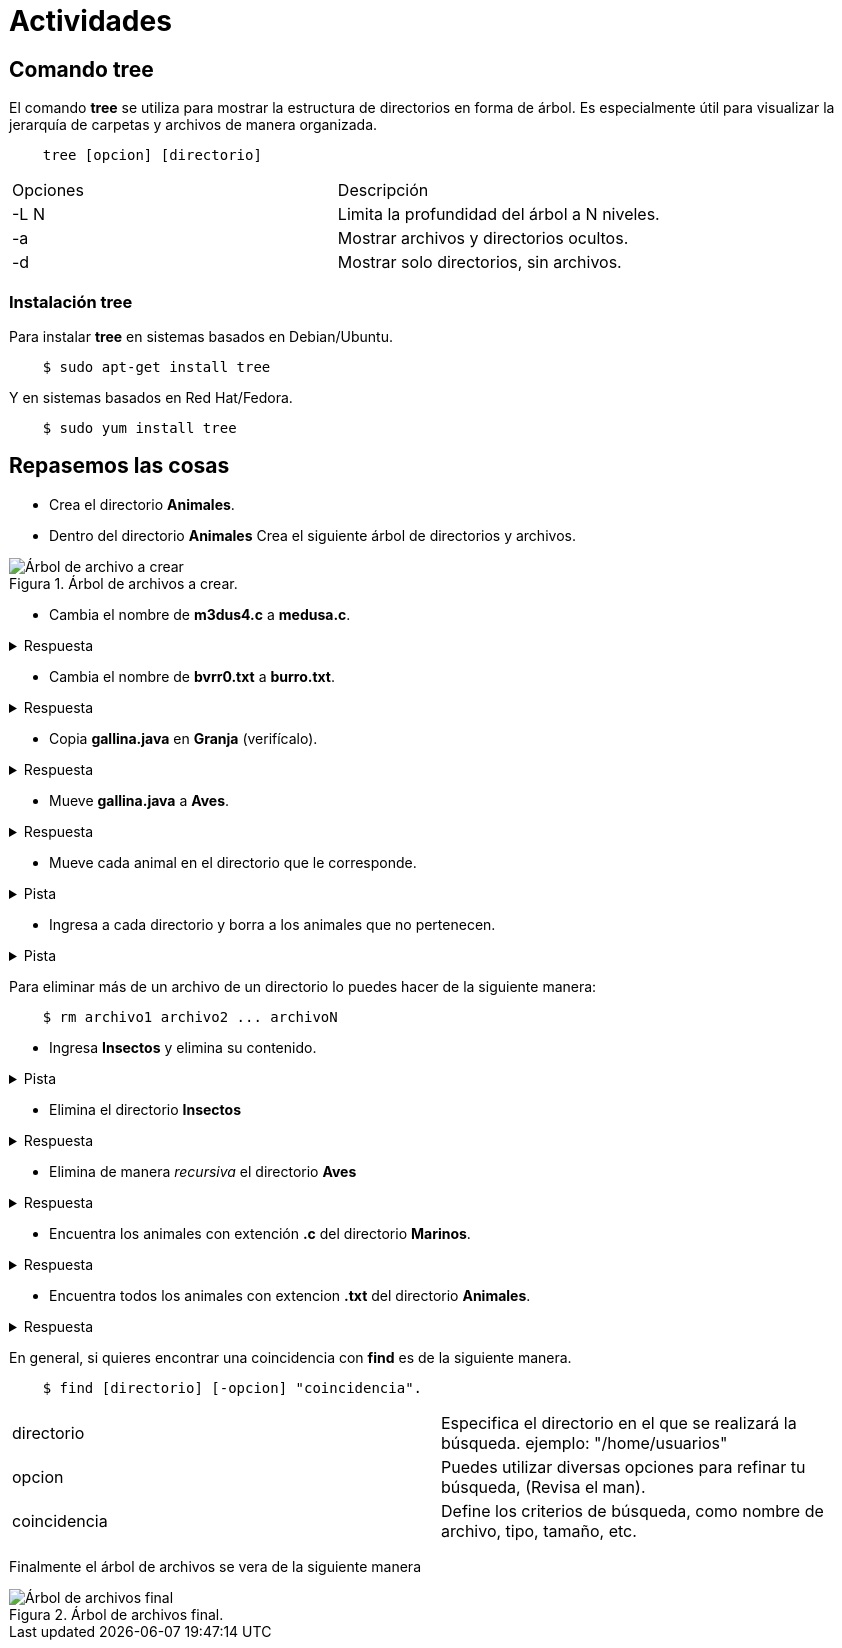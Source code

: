 = Actividades

:table-caption: Tabla
:figure-caption: Figura


== Comando tree

El comando *tree* se utiliza para mostrar la estructura de directorios en forma de árbol. Es especialmente útil para visualizar la jerarquía de carpetas y archivos de manera organizada.

----
    tree [opcion] [directorio]
----

|===
| Opciones      | Descripción
| -L N          | Limita la profundidad del árbol a N niveles.
| -a            | Mostrar archivos y directorios ocultos.
| -d            | Mostrar solo directorios, sin archivos. 
|===

=== Instalación tree

Para instalar *tree* en sistemas basados en Debian/Ubuntu.
----
    $ sudo apt-get install tree
----
Y en sistemas basados en Red Hat/Fedora.
----
    $ sudo yum install tree
----

== Repasemos las cosas

* Crea el directorio *Animales*.
* Dentro del directorio *Animales* Crea el siguiente árbol de directorios y archivos.

.Árbol de archivos a crear.
image::actividades/arbol.png["Árbol de archivo a crear"]

* Cambia el nombre de *m3dus4.c* a *medusa.c*.

.Respuesta
[%collapsible]
====
    $ mv m3dus4.c medusa.c
====
* Cambia el nombre de *bvrr0.txt* a *burro.txt*.

.Respuesta
[%collapsible]
====
//     $ mv bvrr0.txt burro.txt
    Es similar a la respuesta anterior
====
* Copia *gallina.java* en *Granja* (verifícalo).

.Respuesta
[%collapsible]
====
    $ cp gallina.java Granja
====
* Mueve *gallina.java* a *Aves*.

.Respuesta
[%collapsible]
====
    $ mv gallina.java Aves
====
*  Mueve cada animal en el directorio que le corresponde.

.Pista
[%collapsible]
====
    $ mv 'animal'.'algo' directorio
====
* Ingresa a cada directorio y borra a los animales que no pertenecen.
 
.Pista
[%collapsible]
====
    $ ls 'directorio'
    $ rm 'animal'.'algo' 
    Recuerda regresar al directorio anterior con $ cd ..
====

Para eliminar más de un archivo de un directorio lo puedes hacer de la siguiente manera:

-----
    $ rm archivo1 archivo2 ... archivoN
-----


* Ingresa *Insectos* y elimina su contenido.

.Pista
[%collapsible]
====
    $ rm 'nombreInsecto'
====
* Elimina el directorio *Insectos*

.Respuesta
[%collapsible]
====
    $ rmdir Insectos
====
* Elimina de manera _recursiva_ el directorio *Aves*

.Respuesta
[%collapsible]
====
    $ rm -r Aves
====
* Encuentra los animales con extención *.c* del directorio *Marinos*. 

.Respuesta
[%collapsible]
====
    $ find Animales/Marinos -name "*.c" --> Si te encuentras fuera del directorio Animales
    $ find Marino -name "*.c" --> Si te encuentras en el directorio Animales
    $ find -name "*.c" --> Si te encuentras el dentro del directorio Marinos.
====

* Encuentra todos los animales con extencion *.txt* del directorio *Animales*.

.Respuesta
[%collapsible]
====
    $ find -name "*.json" --> Si te encuentras en el directorio Animales.
    $ find Animles -name "*.json" --> Si te encuentras fuera del directorio Animales.
====

En general, si quieres encontrar una coincidencia con *find* es de la siguiente manera.

----
    $ find [directorio] [-opcion] "coincidencia".
----

|===
| directorio    | Especifica el directorio en el que se realizará la búsqueda. ejemplo: "/home/usuarios"
| opcion        | Puedes utilizar diversas opciones para refinar tu búsqueda, (Revisa el man).
| coincidencia  | Define los criterios de búsqueda, como nombre de archivo, tipo, tamaño, etc.
|===


Finalmente el árbol de archivos se vera de la siguiente manera

.Árbol de archivos final.
image::actividades/arbol_final.png["Árbol de archivos final"]



//* Encuentra los animales con extención *.c* del directorio Marinos. 